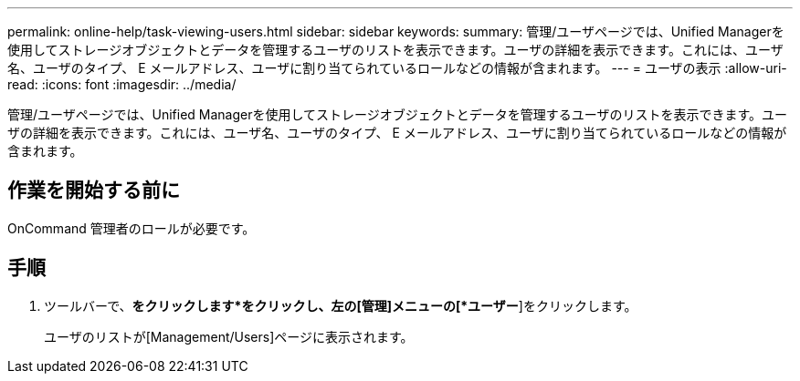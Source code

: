 ---
permalink: online-help/task-viewing-users.html 
sidebar: sidebar 
keywords:  
summary: 管理/ユーザページでは、Unified Managerを使用してストレージオブジェクトとデータを管理するユーザのリストを表示できます。ユーザの詳細を表示できます。これには、ユーザ名、ユーザのタイプ、 E メールアドレス、ユーザに割り当てられているロールなどの情報が含まれます。 
---
= ユーザの表示
:allow-uri-read: 
:icons: font
:imagesdir: ../media/


[role="lead"]
管理/ユーザページでは、Unified Managerを使用してストレージオブジェクトとデータを管理するユーザのリストを表示できます。ユーザの詳細を表示できます。これには、ユーザ名、ユーザのタイプ、 E メールアドレス、ユーザに割り当てられているロールなどの情報が含まれます。



== 作業を開始する前に

OnCommand 管理者のロールが必要です。



== 手順

. ツールバーで、*をクリックしますimage:../media/clusterpage-settings-icon.gif[""]*をクリックし、左の[管理]メニューの[*ユーザー*]をクリックします。
+
ユーザのリストが[Management/Users]ページに表示されます。


